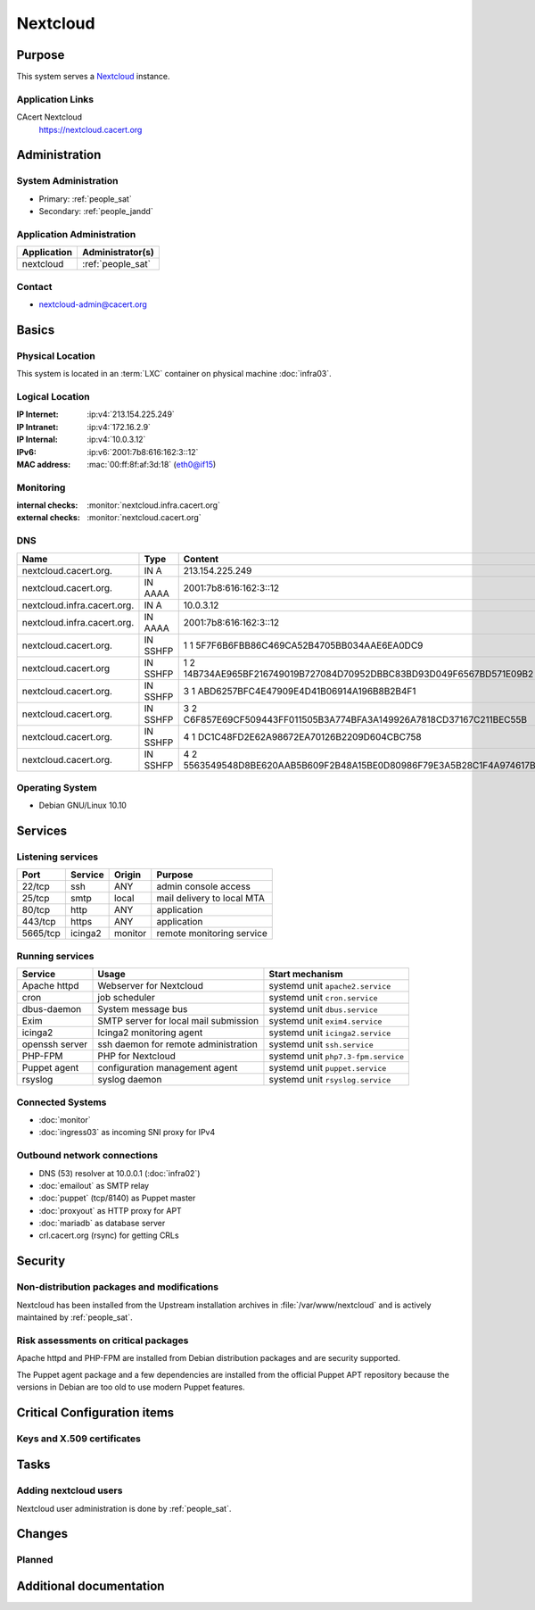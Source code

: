 .. index::
   single: Systems; nextcloud

=========
Nextcloud
=========

Purpose
=======

This system serves a `Nextcloud <https://nextcloud.com/>`_ instance.

Application Links
-----------------

CAcert Nextcloud
    https://nextcloud.cacert.org

Administration
==============

System Administration
---------------------

* Primary: :ref:`people_sat`
* Secondary: :ref:`people_jandd`

Application Administration
--------------------------

+-------------+-------------------+
| Application | Administrator(s)  |
+=============+===================+
| nextcloud   | :ref:`people_sat` |
+-------------+-------------------+

Contact
-------

* nextcloud-admin@cacert.org

Basics
======

Physical Location
-----------------

This system is located in an :term:`LXC` container on physical machine
:doc:`infra03`.

Logical Location
----------------

:IP Internet: :ip:v4:`213.154.225.249`
:IP Intranet: :ip:v4:`172.16.2.9`
:IP Internal: :ip:v4:`10.0.3.12`
:IPv6:        :ip:v6:`2001:7b8:616:162:3::12`
:MAC address: :mac:`00:ff:8f:af:3d:18` (eth0@if15)

.. seealso::

   See :doc:`../network`

.. index::
   single: Monitoring; nextcloud

Monitoring
----------

:internal checks: :monitor:`nextcloud.infra.cacert.org`
:external checks: :monitor:`nextcloud.cacert.org`

DNS
---

.. index::
   single: DNS records; nextcloud

+-----------------------------+----------+----------------------------------------------------------------------+
| Name                        | Type     | Content                                                              |
+=============================+==========+======================================================================+
| nextcloud.cacert.org.       | IN A     | 213.154.225.249                                                      |
+-----------------------------+----------+----------------------------------------------------------------------+
| nextcloud.cacert.org.       | IN AAAA  | 2001:7b8:616:162:3::12                                               |
+-----------------------------+----------+----------------------------------------------------------------------+
| nextcloud.infra.cacert.org. | IN A     | 10.0.3.12                                                            |
+-----------------------------+----------+----------------------------------------------------------------------+
| nextcloud.infra.cacert.org. | IN AAAA  | 2001:7b8:616:162:3::12                                               |
+-----------------------------+----------+----------------------------------------------------------------------+
| nextcloud.cacert.org.       | IN SSHFP | 1 1 5F7F6B6FBB86C469CA52B4705BB034AAE6EA0DC9                         |
+-----------------------------+----------+----------------------------------------------------------------------+
| nextcloud.cacert.org        | IN SSHFP | 1 2 14B734AE965BF216749019B727084D70952DBBC83BD93D049F6567BD571E09B2 |
+-----------------------------+----------+----------------------------------------------------------------------+
| nextcloud.cacert.org.       | IN SSHFP | 3 1 ABD6257BFC4E47909E4D41B06914A196B8B2B4F1                         |
+-----------------------------+----------+----------------------------------------------------------------------+
| nextcloud.cacert.org.       | IN SSHFP | 3 2 C6F857E69CF509443FF011505B3A774BFA3A149926A7818CD37167C211BEC55B |
+-----------------------------+----------+----------------------------------------------------------------------+
| nextcloud.cacert.org.       | IN SSHFP | 4 1 DC1C48FD2E62A98672EA70126B2209D604CBC758                         |
+-----------------------------+----------+----------------------------------------------------------------------+
| nextcloud.cacert.org.       | IN SSHFP | 4 2 5563549548D8BE620AAB5B609F2B48A15BE0D80986F79E3A5B28C1F4A974617B |
+-----------------------------+----------+----------------------------------------------------------------------+

.. seealso::

   See :wiki:`SystemAdministration/Procedures/DNSChanges`

Operating System
----------------

.. index::
   single: Debian GNU/Linux; Buster
   single: Debian GNU/Linux; 10.10

* Debian GNU/Linux 10.10

Services
========

Listening services
------------------

+----------+---------+---------+----------------------------+
| Port     | Service | Origin  | Purpose                    |
+==========+=========+=========+============================+
| 22/tcp   | ssh     | ANY     | admin console access       |
+----------+---------+---------+----------------------------+
| 25/tcp   | smtp    | local   | mail delivery to local MTA |
+----------+---------+---------+----------------------------+
| 80/tcp   | http    | ANY     | application                |
+----------+---------+---------+----------------------------+
| 443/tcp  | https   | ANY     | application                |
+----------+---------+---------+----------------------------+
| 5665/tcp | icinga2 | monitor | remote monitoring service  |
+----------+---------+---------+----------------------------+

Running services
----------------

.. index::
   single: apache httpd
   single: cron
   single: dbus
   single: exim4
   single: icinga2
   single: openssh
   single: php-fpm
   single: puppet
   single: rsyslog

+----------------+---------------------------------------+-------------------------------------+
| Service        | Usage                                 | Start mechanism                     |
+================+=======================================+=====================================+
| Apache httpd   | Webserver for Nextcloud               | systemd unit ``apache2.service``    |
+----------------+---------------------------------------+-------------------------------------+
| cron           | job scheduler                         | systemd unit ``cron.service``       |
+----------------+---------------------------------------+-------------------------------------+
| dbus-daemon    | System message bus                    | systemd unit ``dbus.service``       |
+----------------+---------------------------------------+-------------------------------------+
| Exim           | SMTP server for local mail submission | systemd unit ``exim4.service``      |
+----------------+---------------------------------------+-------------------------------------+
| icinga2        | Icinga2 monitoring agent              | systemd unit ``icinga2.service``    |
+----------------+---------------------------------------+-------------------------------------+
| openssh server | ssh daemon for remote administration  | systemd unit ``ssh.service``        |
+----------------+---------------------------------------+-------------------------------------+
| PHP-FPM        | PHP for Nextcloud                     | systemd unit ``php7.3-fpm.service`` |
+----------------+---------------------------------------+-------------------------------------+
| Puppet agent   | configuration management agent        | systemd unit ``puppet.service``     |
+----------------+---------------------------------------+-------------------------------------+
| rsyslog        | syslog daemon                         | systemd unit ``rsyslog.service``    |
+----------------+---------------------------------------+-------------------------------------+

Connected Systems
-----------------

* :doc:`monitor`
* :doc:`ingress03` as incoming SNI proxy for IPv4

Outbound network connections
----------------------------

* DNS (53) resolver at 10.0.0.1 (:doc:`infra02`)
* :doc:`emailout` as SMTP relay
* :doc:`puppet` (tcp/8140) as Puppet master
* :doc:`proxyout` as HTTP proxy for APT
* :doc:`mariadb` as database server
* crl.cacert.org (rsync) for getting CRLs

Security
========

.. sshkeys::
   :RSA:     SHA256:FLc0rpZb8hZ0kBm3JwhNcJUtu8g72T0En2VnvVceCbI MD5:c9:29:d7:82:f1:65:47:57:48:44:e1:1f:45:af:25:7c
   :ECDSA:   SHA256:xvhX5pz1CUQ/8BFQWzp3S/o6FJkmp4GM03FnwhG+xVs MD5:5d:62:29:ef:1f:33:7d:7a:c7:63:79:cd:de:1f:4d:9d
   :ED25519: SHA256:VWNUlUjYvmIKq1tgnytIoVvg2AmG9546WyjB9Kl0YXs MD5:64:ae:e0:b3:b0:e3:9a:a7:9e:67:07:f2:a0:e8:a1:87

Non-distribution packages and modifications
-------------------------------------------

Nextcloud has been installed from the Upstream installation archives in
:file:`/var/www/nextcloud` and is actively maintained by :ref:`people_sat`.

Risk assessments on critical packages
-------------------------------------

Apache httpd and PHP-FPM are installed from Debian distribution packages and
are security supported.

The Puppet agent package and a few dependencies are installed from the official
Puppet APT repository because the versions in Debian are too old to use modern
Puppet features.

Critical Configuration items
============================

Keys and X.509 certificates
---------------------------

.. sslcert:: nextcloud.cacert.org
   :altnames:   DNS:nextcloud.cacert.org
   :certfile:   /etc/ssl/nextcloud.cacert.org.crt
   :keyfile:    /etc/ssl/nextcloud.cacert.org.key
   :serial:     02F2DB
   :expiration: Aug 28 15:31:30 2023 GMT
   :sha1fp:     15:FD:55:B9:EC:B3:F0:1F:1B:39:35:5F:E7:B3:AC:8D:A6:EA:E1:E1
   :issuer:     CAcert Class 3 Root

.. seealso::

   * :wiki:`SystemAdministration/CertificateList`

Tasks
=====

Adding nextcloud users
----------------------

Nextcloud user administration is done by :ref:`people_sat`.

Changes
=======

Planned
-------

.. todo::

   implement OpenID Connect authentication when the CAcert OIDC IDP has been
   setupIt is planned to add OpenID Connect

Additional documentation
========================

.. seealso::

   * :wiki:`Exim4Configuration`

